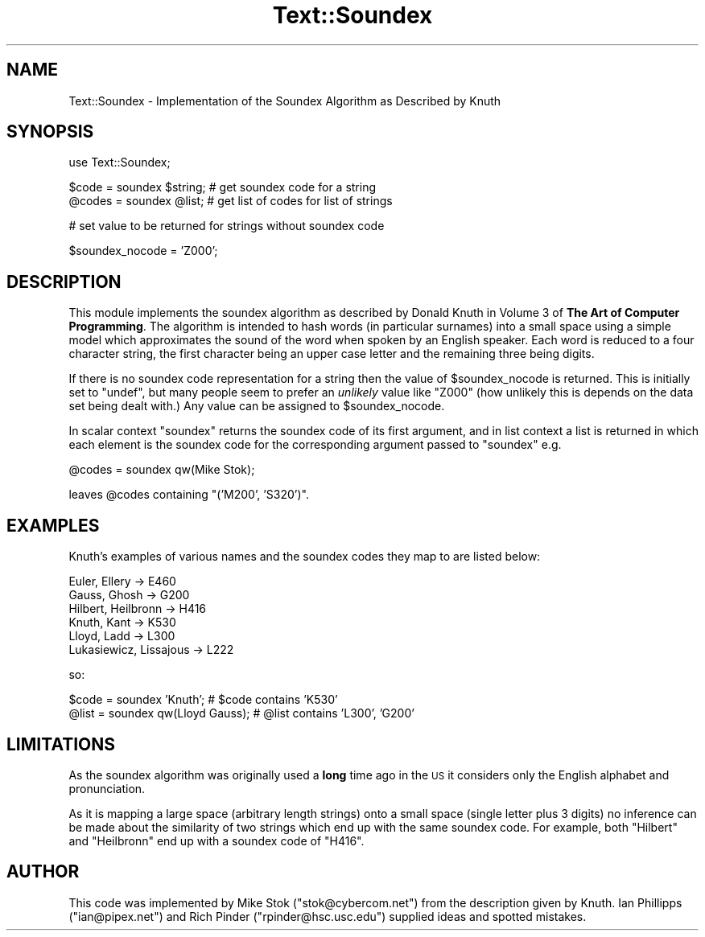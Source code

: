 .\" Automatically generated by Pod::Man v1.37, Pod::Parser v1.32
.\"
.\" Standard preamble:
.\" ========================================================================
.de Sh \" Subsection heading
.br
.if t .Sp
.ne 5
.PP
\fB\\$1\fR
.PP
..
.de Sp \" Vertical space (when we can't use .PP)
.if t .sp .5v
.if n .sp
..
.de Vb \" Begin verbatim text
.ft CW
.nf
.ne \\$1
..
.de Ve \" End verbatim text
.ft R
.fi
..
.\" Set up some character translations and predefined strings.  \*(-- will
.\" give an unbreakable dash, \*(PI will give pi, \*(L" will give a left
.\" double quote, and \*(R" will give a right double quote.  | will give a
.\" real vertical bar.  \*(C+ will give a nicer C++.  Capital omega is used to
.\" do unbreakable dashes and therefore won't be available.  \*(C` and \*(C'
.\" expand to `' in nroff, nothing in troff, for use with C<>.
.tr \(*W-|\(bv\*(Tr
.ds C+ C\v'-.1v'\h'-1p'\s-2+\h'-1p'+\s0\v'.1v'\h'-1p'
.ie n \{\
.    ds -- \(*W-
.    ds PI pi
.    if (\n(.H=4u)&(1m=24u) .ds -- \(*W\h'-12u'\(*W\h'-12u'-\" diablo 10 pitch
.    if (\n(.H=4u)&(1m=20u) .ds -- \(*W\h'-12u'\(*W\h'-8u'-\"  diablo 12 pitch
.    ds L" ""
.    ds R" ""
.    ds C` ""
.    ds C' ""
'br\}
.el\{\
.    ds -- \|\(em\|
.    ds PI \(*p
.    ds L" ``
.    ds R" ''
'br\}
.\"
.\" If the F register is turned on, we'll generate index entries on stderr for
.\" titles (.TH), headers (.SH), subsections (.Sh), items (.Ip), and index
.\" entries marked with X<> in POD.  Of course, you'll have to process the
.\" output yourself in some meaningful fashion.
.if \nF \{\
.    de IX
.    tm Index:\\$1\t\\n%\t"\\$2"
..
.    nr % 0
.    rr F
.\}
.\"
.\" For nroff, turn off justification.  Always turn off hyphenation; it makes
.\" way too many mistakes in technical documents.
.hy 0
.if n .na
.\"
.\" Accent mark definitions (@(#)ms.acc 1.5 88/02/08 SMI; from UCB 4.2).
.\" Fear.  Run.  Save yourself.  No user-serviceable parts.
.    \" fudge factors for nroff and troff
.if n \{\
.    ds #H 0
.    ds #V .8m
.    ds #F .3m
.    ds #[ \f1
.    ds #] \fP
.\}
.if t \{\
.    ds #H ((1u-(\\\\n(.fu%2u))*.13m)
.    ds #V .6m
.    ds #F 0
.    ds #[ \&
.    ds #] \&
.\}
.    \" simple accents for nroff and troff
.if n \{\
.    ds ' \&
.    ds ` \&
.    ds ^ \&
.    ds , \&
.    ds ~ ~
.    ds /
.\}
.if t \{\
.    ds ' \\k:\h'-(\\n(.wu*8/10-\*(#H)'\'\h"|\\n:u"
.    ds ` \\k:\h'-(\\n(.wu*8/10-\*(#H)'\`\h'|\\n:u'
.    ds ^ \\k:\h'-(\\n(.wu*10/11-\*(#H)'^\h'|\\n:u'
.    ds , \\k:\h'-(\\n(.wu*8/10)',\h'|\\n:u'
.    ds ~ \\k:\h'-(\\n(.wu-\*(#H-.1m)'~\h'|\\n:u'
.    ds / \\k:\h'-(\\n(.wu*8/10-\*(#H)'\z\(sl\h'|\\n:u'
.\}
.    \" troff and (daisy-wheel) nroff accents
.ds : \\k:\h'-(\\n(.wu*8/10-\*(#H+.1m+\*(#F)'\v'-\*(#V'\z.\h'.2m+\*(#F'.\h'|\\n:u'\v'\*(#V'
.ds 8 \h'\*(#H'\(*b\h'-\*(#H'
.ds o \\k:\h'-(\\n(.wu+\w'\(de'u-\*(#H)/2u'\v'-.3n'\*(#[\z\(de\v'.3n'\h'|\\n:u'\*(#]
.ds d- \h'\*(#H'\(pd\h'-\w'~'u'\v'-.25m'\f2\(hy\fP\v'.25m'\h'-\*(#H'
.ds D- D\\k:\h'-\w'D'u'\v'-.11m'\z\(hy\v'.11m'\h'|\\n:u'
.ds th \*(#[\v'.3m'\s+1I\s-1\v'-.3m'\h'-(\w'I'u*2/3)'\s-1o\s+1\*(#]
.ds Th \*(#[\s+2I\s-2\h'-\w'I'u*3/5'\v'-.3m'o\v'.3m'\*(#]
.ds ae a\h'-(\w'a'u*4/10)'e
.ds Ae A\h'-(\w'A'u*4/10)'E
.    \" corrections for vroff
.if v .ds ~ \\k:\h'-(\\n(.wu*9/10-\*(#H)'\s-2\u~\d\s+2\h'|\\n:u'
.if v .ds ^ \\k:\h'-(\\n(.wu*10/11-\*(#H)'\v'-.4m'^\v'.4m'\h'|\\n:u'
.    \" for low resolution devices (crt and lpr)
.if \n(.H>23 .if \n(.V>19 \
\{\
.    ds : e
.    ds 8 ss
.    ds o a
.    ds d- d\h'-1'\(ga
.    ds D- D\h'-1'\(hy
.    ds th \o'bp'
.    ds Th \o'LP'
.    ds ae ae
.    ds Ae AE
.\}
.rm #[ #] #H #V #F C
.\" ========================================================================
.\"
.IX Title "Text::Soundex 3pm"
.TH Text::Soundex 3pm "2001-09-21" "perl v5.8.8" "Perl Programmers Reference Guide"
.SH "NAME"
Text::Soundex \- Implementation of the Soundex Algorithm as Described by Knuth
.SH "SYNOPSIS"
.IX Header "SYNOPSIS"
.Vb 1
\&  use Text::Soundex;
.Ve
.PP
.Vb 2
\&  $code = soundex $string;            # get soundex code for a string
\&  @codes = soundex @list;             # get list of codes for list of strings
.Ve
.PP
.Vb 1
\&  # set value to be returned for strings without soundex code
.Ve
.PP
.Vb 1
\&  $soundex_nocode = 'Z000';
.Ve
.SH "DESCRIPTION"
.IX Header "DESCRIPTION"
This module implements the soundex algorithm as described by Donald Knuth
in Volume 3 of \fBThe Art of Computer Programming\fR.  The algorithm is
intended to hash words (in particular surnames) into a small space using a
simple model which approximates the sound of the word when spoken by an English
speaker.  Each word is reduced to a four character string, the first
character being an upper case letter and the remaining three being digits.
.PP
If there is no soundex code representation for a string then the value of
\&\f(CW$soundex_nocode\fR is returned.  This is initially set to \f(CW\*(C`undef\*(C'\fR, but
many people seem to prefer an \fIunlikely\fR value like \f(CW\*(C`Z000\*(C'\fR
(how unlikely this is depends on the data set being dealt with.)  Any value
can be assigned to \f(CW$soundex_nocode\fR.
.PP
In scalar context \f(CW\*(C`soundex\*(C'\fR returns the soundex code of its first
argument, and in list context a list is returned in which each element is the 
soundex code for the corresponding argument passed to \f(CW\*(C`soundex\*(C'\fR e.g.
.PP
.Vb 1
\&  @codes = soundex qw(Mike Stok);
.Ve
.PP
leaves \f(CW@codes\fR containing \f(CW\*(C`('M200', 'S320')\*(C'\fR.
.SH "EXAMPLES"
.IX Header "EXAMPLES"
Knuth's examples of various names and the soundex codes they map to
are listed below:
.PP
.Vb 6
\&  Euler, Ellery -> E460
\&  Gauss, Ghosh -> G200
\&  Hilbert, Heilbronn -> H416
\&  Knuth, Kant -> K530
\&  Lloyd, Ladd -> L300
\&  Lukasiewicz, Lissajous -> L222
.Ve
.PP
so:
.PP
.Vb 2
\&  $code = soundex 'Knuth';              # $code contains 'K530'
\&  @list = soundex qw(Lloyd Gauss);      # @list contains 'L300', 'G200'
.Ve
.SH "LIMITATIONS"
.IX Header "LIMITATIONS"
As the soundex algorithm was originally used a \fBlong\fR time ago in the \s-1US\s0
it considers only the English alphabet and pronunciation.
.PP
As it is mapping a large space (arbitrary length strings) onto a small
space (single letter plus 3 digits) no inference can be made about the
similarity of two strings which end up with the same soundex code.  For 
example, both \f(CW\*(C`Hilbert\*(C'\fR and \f(CW\*(C`Heilbronn\*(C'\fR end up with a soundex code
of \f(CW\*(C`H416\*(C'\fR.
.SH "AUTHOR"
.IX Header "AUTHOR"
This code was implemented by Mike Stok (\f(CW\*(C`stok@cybercom.net\*(C'\fR) from the 
description given by Knuth.  Ian Phillipps (\f(CW\*(C`ian@pipex.net\*(C'\fR) and Rich Pinder 
(\f(CW\*(C`rpinder@hsc.usc.edu\*(C'\fR) supplied ideas and spotted mistakes.

